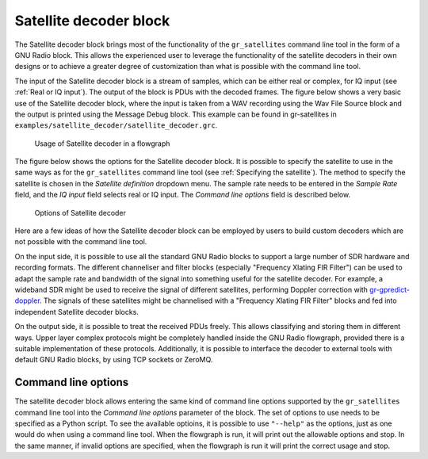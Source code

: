 .. _Satellite decoder block:

Satellite decoder block
=======================

The Satellite decoder block brings most of the functionality of the
``gr_satellites`` command line tool in the form of a GNU Radio block. This
allows the experienced user to leverage the functionality of the satellite
decoders in their own designs or to achieve a greater degree of customization
than what is possible with the command line tool.

The input of the Satellite decoder block is a stream of samples, which can be
either real or complex, for IQ input (see :ref:`Real or IQ input`). The output
of the block is PDUs with the decoded frames. The figure below shows a very
basic use of the Satellite decoder block, where the input is taken from a WAV
recording using the Wav File Source block and the output is printed using the
Message Debug block. This example can be found in gr-satellites in
``examples/satellite_decoder/satellite_decoder.grc``.

.. figure:: images/satellite_decoder_flowgraph.png
    :alt: Usage of Satellite decoder in a flowgraph

    Usage of Satellite decoder in a flowgraph

The figure below shows the options for the Satellite decoder block. It is
possible to specify the satellite to use in the same ways as for the
``gr_satellites`` command line tool (see :ref:`Specifying the satellite`). The
method to specify the satellite is chosen in the *Satellite definition*
dropdown menu. The sample rate needs to be entered in the *Sample Rate* field,
and the *IQ input* field selects real or IQ input. The *Command line options*
field is described below.
    
.. figure:: images/satellite_decoder_options.png
    :alt: Options of Satellite decoder

    Options of Satellite decoder

Here are a few ideas of how the Satellite decoder block can be employed by
users to build custom decoders which are not possible with the command line
tool.

On the input side, it is possible to use all the standard GNU Radio blocks to
support a large number of SDR hardware and recording formats. The different
channeliser and filter blocks (especially "Frequency Xlating FIR Filter") can be
used to adapt the sample rate and bandwidth of the signal into something useful
for the satellite decoder. For example, a wideband SDR might be used to receive
the signal of different satellites, performing Doppler correction with
`gr-gpredict-doppler`_. The signals of these satellites might be channelised with
a "Frequency Xlating FIR Filter" blocks and fed into independent Satellite
decoder blocks.

On the output side, it is possible to treat the received PDUs freely. This
allows classifying and storing them in different ways. Upper layer complex
protocols might be completely handled inside the GNU Radio flowgraph, provided
there is a suitable implementation of these protocols. Additionally, it is
possible to interface the decoder to external tools with default GNU Radio
blocks, by using TCP sockets or ZeroMQ.

.. _Command line options:

Command line options
^^^^^^^^^^^^^^^^^^^^

The satellite decoder block allows entering the same kind of command line
options supported by the ``gr_satellites`` command line tool into the *Command
line options* parameter of the block. The set of options to use needs to be
specified as a Python script. To see the available optioins, it is possible to
use ``"--help"`` as the options, just as one would do when using a command line
tool. When the flowgraph is run, it will print out the allowable options and
stop. In the same manner, if invalid options are specified, when the flowgraph
is run it will print the correct usage and stop.

.. _gr-gpredict-doppler: https://github.com/ghostop14/gr-gpredict-doppler
